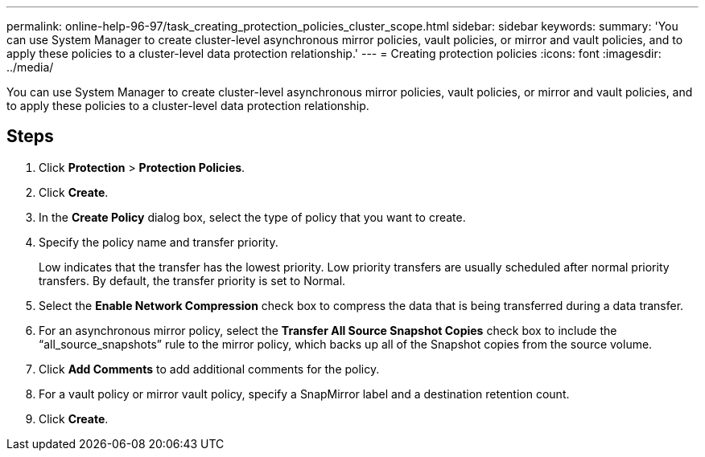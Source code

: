 ---
permalink: online-help-96-97/task_creating_protection_policies_cluster_scope.html
sidebar: sidebar
keywords: 
summary: 'You can use System Manager to create cluster-level asynchronous mirror policies, vault policies, or mirror and vault policies, and to apply these policies to a cluster-level data protection relationship.'
---
= Creating protection policies
:icons: font
:imagesdir: ../media/

[.lead]
You can use System Manager to create cluster-level asynchronous mirror policies, vault policies, or mirror and vault policies, and to apply these policies to a cluster-level data protection relationship.

== Steps

. Click *Protection* > *Protection Policies*.
. Click *Create*.
. In the *Create Policy* dialog box, select the type of policy that you want to create.
. Specify the policy name and transfer priority.
+
Low indicates that the transfer has the lowest priority. Low priority transfers are usually scheduled after normal priority transfers. By default, the transfer priority is set to Normal.

. Select the *Enable Network Compression* check box to compress the data that is being transferred during a data transfer.
. For an asynchronous mirror policy, select the *Transfer All Source Snapshot Copies* check box to include the "`all_source_snapshots`" rule to the mirror policy, which backs up all of the Snapshot copies from the source volume.
. Click *Add Comments* to add additional comments for the policy.
. For a vault policy or mirror vault policy, specify a SnapMirror label and a destination retention count.
. Click *Create*.
